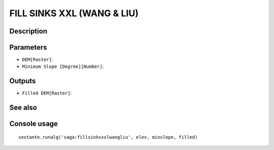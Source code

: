 FILL SINKS XXL (WANG & LIU)
===========================

Description
-----------

Parameters
----------

- ``DEM[Raster]``:
- ``Minimum Slope [Degree][Number]``:

Outputs
-------

- ``Filled DEM[Raster]``:

See also
---------


Console usage
-------------


::

	sextante.runalg('saga:fillsinksxxlwangliu', elev, minslope, filled)

